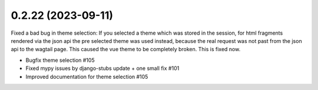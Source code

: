 0.2.22 (2023-09-11)
-------------------

Fixed a bad bug in theme selection: If you selected a theme which was
stored in the session, for html fragments rendered via the json api the
pre selected theme was used instead, because the real request was not
past from the json api to the wagtail page. This caused the vue theme
to be completely broken. This is fixed now.

- Bugfix theme selection #105
- Fixed mypy issues by django-stubs update + one small fix #101
- Improved documentation for theme selection #105
